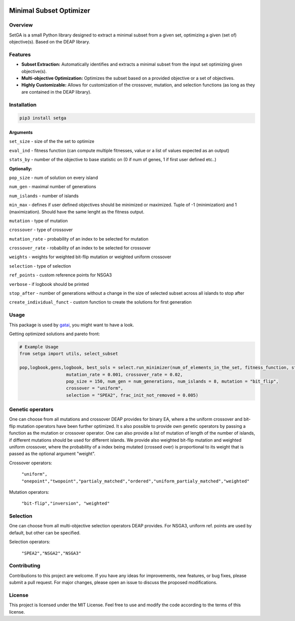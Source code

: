 .. image:: https://readthedocs.org/projects/setga/badge/?version=latest
    :target: https://setga.readthedocs.io/en/latest/?badge=latest
    :alt: Documentation Status

Minimal Subset Optimizer
========================

.. image:: https://img.shields.io/badge/license-MIT-blue.svg
    :target: https://opensource.org/licenses/MIT
.. image:: https://img.shields.io/badge/lifecycle-experimental-orange.svg
    :target: https://lifecycle.r-lib.org/articles/stages.html#experimental
.. image:: https://api.visitorbadge.io/api/visitors?path=https://github.com/lavakin/TraP-GA&label=Visitors&countColor=%23263759&style=flat

Overview
--------

SetGA is a small Python library designed to extract a minimal subset from a given set, optimizing a given (set of) objective(s). Based on the DEAP library.

Features
--------

- **Subset Extraction:** Automatically identifies and extracts a minimal subset from the input set optimizing given objective(s).
- **Multi-objective Optimization:** Optimizes the subset based on a provided objective or a set of objectives.
- **Highly Customizable:** Allows for customization of the crossover, mutation, and selection functions (as long as they are contained in the DEAP library).

Installation
-------------------

.. code-block:: bash

  pip3 install setga

Arguments
_________________
``set_size`` - size of the the set to optimize\

``eval_ind`` - fitness function (can compute multiple fitnesses, value or a list of values expected as an output)\

``stats_by`` - number of the objective to base statistic on (0 if num of genes, 1 if first user defined etc..)\

**Optionally:**

``pop_size`` -  num of solution on every island\
    
``num_gen`` - maximal number of generations \
    
``num_islands`` -  number of islands\
    
``min_max`` -  defines if user defined objectives should be minimized or maximized. Tuple of -1 (minimization) and 1 (maximization). Should have the same lenght as the fitness output.\
    
``mutation`` - type of mutation\
    
``crossover`` - type of crossover\
    
``mutation_rate`` - probability of an index to be selected for mutation\
    
``crossover_rate`` - robability of an index to be selected for crossover\
    
``weights`` - weights for weighted bit-flip mutation or weighted uniform crossover\
    
``selection`` - type of selection\
    
``ref_points`` - custom reference points for NSGA3\
    
``verbose`` - if logbook should be printed\
    
``stop_after`` - number of generations without a change in the size of selected subset across all islands to stop after\
    
``create_individual_funct`` - custom function to create the solutions for first generation\
    
    

  
Usage
-----

This package is used by `gatai <https://github.com/lavakin/gatai>`_, you might want to have a look.

Getting optimized solutions and pareto front:

.. code-block:: python

    # Example Usage
    from setga import utils, select_subset

    pop,logbook,gens,logbook, best_sols = select.run_minimizer(num_of_elements_in_the_set, fitness_function, stats_by, stats_names_list, 
                      mutation_rate = 0.001, crossover_rate = 0.02, 
                      pop_size = 150, num_gen = num_generations, num_islands = 8, mutation = "bit_flip", 
                      crossover = "uniform",
                      selection = "SPEA2", frac_init_not_removed = 0.005)


Genetic operators
------------

One can choose from all mutations and crossover DEAP provides for binary EA, where a the uniform crossover and bit-flip mutation operators have been further optimized. It s also possible to provide own genetic operators by passing a function as the mutation or crossover operator. One can also provide a list of mutation of length of the number of islands, if different mutations should be used for different islands. We provide also weighted bit-flip mutation and weighted uniform crossover, where the probability of a index being mutated (crossed over) is proportional to its weight that is passed as the optional argument "weight".

Crossover operators: 
    
    ``"uniform", "onepoint","twopoint","partialy_matched","ordered","uniform_partialy_matched","weighted"``
    
Mutation operators:
    
    ``"bit-flip","inversion", "weighted"``

Selection
----------

One can choose from all multi-objective selection operators DEAP provides. For NSGA3, uniform ref. points are used by default, but other can be specified.

Selection operators: 
    
    ``"SPEA2","NSGA2","NSGA3"``

Contributing
------------

Contributions to this project are welcome. If you have any ideas for improvements, new features, or bug fixes, please submit a pull request. For major changes, please open an issue to discuss the proposed modifications.

License
-------

This project is licensed under the MIT License. Feel free to use and modify the code according to the terms of this license.
